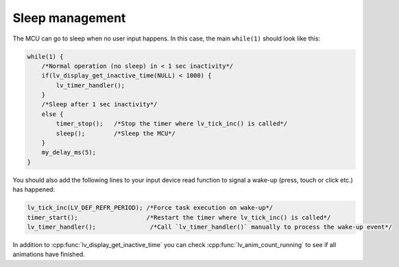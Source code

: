 ****************
Sleep management
****************

The MCU can go to sleep when no user input happens. In this case, the main ``while(1)`` should look like this:

.. code-block:: c

    while(1) {
        /*Normal operation (no sleep) in < 1 sec inactivity*/
        if(lv_display_get_inactive_time(NULL) < 1000) {
            lv_timer_handler();
        }
        /*Sleep after 1 sec inactivity*/
        else {
            timer_stop();   /*Stop the timer where lv_tick_inc() is called*/
            sleep();        /*Sleep the MCU*/
        }
        my_delay_ms(5);
    }


You should also add the following lines to your input device read function to signal a wake-up (press, touch or click etc.)
has happened:

.. code-block:: c

    lv_tick_inc(LV_DEF_REFR_PERIOD); /*Force task execution on wake-up*/
    timer_start();                   /*Restart the timer where lv_tick_inc() is called*/
    lv_timer_handler();               /*Call `lv_timer_handler()` manually to process the wake-up event*/


In addition to :cpp:func:`lv_display_get_inactive_time` you can check :cpp:func:`lv_anim_count_running` to see if all animations
have finished.
